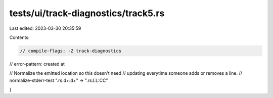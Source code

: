 tests/ui/track-diagnostics/track5.rs
====================================

Last edited: 2023-03-30 20:35:59

Contents:

.. code-block:: rs

    // compile-flags: -Z track-diagnostics
// error-pattern: created at

// Normalize the emitted location so this doesn't need
// updating everytime someone adds or removes a line.
// normalize-stderr-test ".rs:\d+:\d+" -> ".rs:LL:CC"

}



